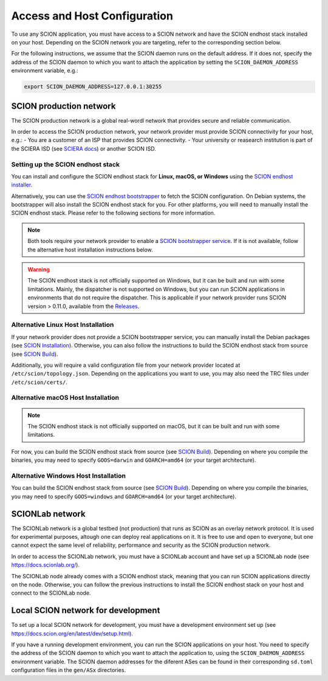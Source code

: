 Access and Host Configuration
=============================

To use any SCION application, you must have access to a SCION network and have the SCION endhost stack installed on your host.
Depending on the SCION network you are targeting, refer to the corresponding section below.

For the following instructions, we assume that the SCION daemon runs on the default address.
If it does not, specify the address of the SCION daemon to which you want to attach the application by setting the ``SCION_DAEMON_ADDRESS`` environment variable, e.g.:

.. code-block:: console

  export SCION_DAEMON_ADDRESS=127.0.0.1:30255

SCION production network
------------------------
The SCION production network is a global real-wordl network that provides secure and reliable communication.

In order to access the SCION production network, your network provider must provide SCION connectivity for your host, e.g.:
- You are a customer of an ISP that provides SCION connectivity.
- Your university or reasearch institution is part of the SCIERA ISD (see `SCIERA docs <https://sciera.readthedocs.io/en/latest/index.html>`_) or another SCION ISD.

Setting up the SCION endhost stack
~~~~~~~~~~~~~~~~~~~~~~~~~~~~~~~~~~

You can install and configure the SCION endhost stack for **Linux, macOS, or Windows** using the `SCION endhost installer <https://sciera.readthedocs.io/en/latest/services/scion-host.html>`_.

Alternatively, you can use the `SCION endhost bootstrapper <https://github.com/netsec-ethz/bootstrapper>`_ to fetch the SCION configuration.
On Debian systems, the bootstrapper will also install the SCION endhost stack for you.
For other platforms, you will need to manually install the SCION endhost stack. Please refer to the following sections for more information.

.. note::
  Both tools require your network provider to enable a `SCION bootstrapper service <https://github.com/netsys-lab/bootstrap-server>`_.
  If it is not available, follow the alternative host installation instructions below.

.. warning::
  The SCION endhost stack is not officially supported on Windows, but it can be built and run with some limitations.
  Mainly, the dispatcher is not supported on Windows, but you can run SCION applications in environments that do not require the dispatcher.
  This is applicable if your network provider runs SCION version > 0.11.0, available from the `Releases <https://github.com/scionproto/scion/releases>`_.

Alternative Linux Host Installation
~~~~~~~~~~~~~~~~~~~~~~~~~~~~~~~~~~~

If your network provider does not provide a SCION bootstrapper service, you can manually install the Debian packages (see `SCION Installation <https://docs.scion.org/en/latest/manuals/install.html#installation>`_).
Otherwise, you can also follow the instructions to build the SCION endhost stack from source (see `SCION Build <https://docs.scion.org/en/latest/dev/build.html#build>`_).

Additionally, you will require a valid configuration file from your network provider located at ``/etc/scion/topology.json``.
Depending on the applications you want to use, you may also need the TRC files under ``/etc/scion/certs/``.

Alternative macOS Host Installation
~~~~~~~~~~~~~~~~~~~~~~~~~~~~~~~~~~~

.. note::
  The SCION endhost stack is not officially supported on macOS, but it can be built and run with some limitations.

For now, you can build the SCION endhost stack from source (see `SCION Build <https://docs.scion.org/en/latest/dev/build.html#build>`_).
Depending on where you compile the binaries, you may need to specify ``GOOS=darwin`` and ``GOARCH=amd64`` (or your target architecture).

Alternative Windows Host Installation
~~~~~~~~~~~~~~~~~~~~~~~~~~~~~~~~~~~~~

You can build the SCION endhost stack from source (see `SCION Build <https://docs.scion.org/en/latest/dev/build.html#build>`_).
Depending on where you compile the binaries, you may need to specify ``GOOS=windows`` and ``GOARCH=amd64`` (or your target architecture).


SCIONLab network
----------------
The SCIONLab network is a global testbed (not production) that runs as SCION as an overlay network protocol. 
It is used for experimental purposes, altough one can deploy real applications on it. 
It is free to use and open to everyone, but one cannot expect the same level of reliability, performance and security as the SCION production network.

In order to access the SCIONLab network, you must have a SCIONLab account and have set up a SCIONLab node (see https://docs.scionlab.org/).

The SCIONLab node already comes with a SCION endhost stack, meaning that you can run SCION applications directly on the node.
Otherwise, you can follow the previous instructions to install the SCION endhost stack on your host and connect to the SCIONLab node.


Local SCION network for development
-----------------------------------
To set up a local SCION network for development, you must have a development environment set up (see https://docs.scion.org/en/latest/dev/setup.html).

If you have a running development environment, you can run the SCION applications on your host.
You need to specify the address of the SCION daemon to which you want to attach the application to, using the ``SCION_DAEMON_ADDRESS`` environment variable.
The SCION daemon addresses for the diferent ASes can be found in their corresponding ``sd.toml`` configuration files in the ``gen/ASx`` directories.

